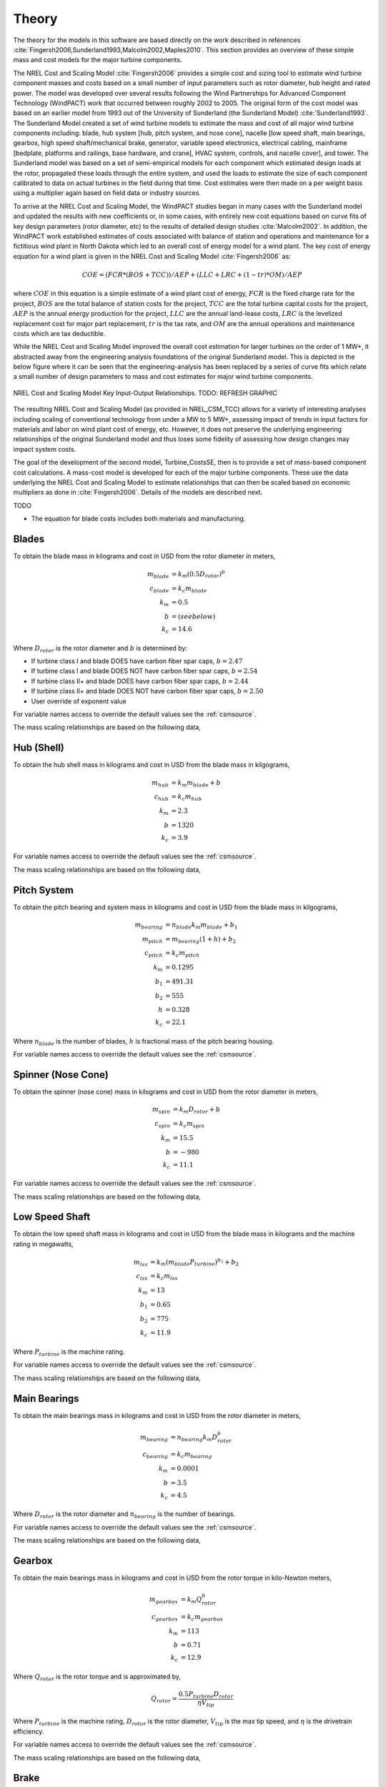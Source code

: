 .. _csmtheory:

Theory
------

The theory for the models in this software are based directly on the work described in references :cite:`Fingersh2006,Sunderland1993,Malcolm2002,Maples2010`.  This section provides an overview of these simple mass and cost models for the major turbine components.

The NREL Cost and Scaling Model :cite:`Fingersh2006` provides a simple cost and sizing tool to estimate wind turbine component masses and costs based on a small number of input parameters such as rotor diameter, hub height and rated power.  The model was developed over several results following the Wind Partnerships for Advanced Component Technology (WindPACT) work that occurred between roughly 2002 to 2005.  The original form of the cost model was based on an earlier model from 1993 out of the University of Sunderland (the Sunderland Model) :cite:`Sunderland1993`.  The Sunderland Model created a set of wind turbine models to estimate the mass and cost of all major wind turbine components including: blade, hub system [hub, pitch system, and nose cone], nacelle [low speed shaft, main bearings, gearbox, high speed shaft/mechanical brake, generator, variable speed electronics, electrical cabling, mainframe [bedplate, platforms and railings, base hardware, and crane], HVAC system, controls, and nacelle cover], and tower.  The Sunderland model was based on a set of semi-empirical models for each component which estimated design loads at the rotor, propagated these loads through the entire system, and used the loads to estimate the size of each component calibrated to data on actual turbines in the field during that time.  Cost estimates were then made on a per weight basis using a multiplier again based on field data or industry sources.

To arrive at the NREL Cost and Scaling Model, the WindPACT studies began in many cases with the Sunderland model and updated the results with new coefficients or, in some cases, with entirely new cost equations based on curve fits of key design parameters (rotor diameter, etc) to the results of detailed design studies :cite:`Malcolm2002`.  In addition, the WindPACT work established estimates of costs associated with balance of station and operations and maintenance for a fictitious wind plant in North Dakota which led to an overall cost of energy model for a wind plant.  The key cost of energy equation for a wind plant is given in the NREL Cost and Scaling Model :cite:`Fingersh2006` as:

.. math:: COE = (FCR*(BOS+TCC))/AEP + (LLC + LRC + (1-tr)*OM)/AEP

where :math:`COE` in this equation is a simple estimate of a wind plant cost of energy, :math:`FCR` is the fixed charge rate for the project, :math:`BOS` are the total balance of station costs for the project, :math:`TCC` are the total turbine capital costs for the project, :math:`AEP` is the annual energy production for the project, :math:`LLC` are the annual land-lease costs, :math:`LRC` is the levelized replacement cost for major part replacement, :math:`tr` is the tax rate, and :math:`OM` are the annual operations and maintenance costs which are tax deductible.

While the NREL Cost and Scaling Model improved the overall cost estimation for larger turbines on the order of 1 MW+, it abstracted away from the engineering analysis foundations of the original Sunderland model.  This is depicted in the below figure where it can be seen that the engineering-analysis has been replaced by a series of curve fits which relate a small number of design parameters to mass and cost estimates for major wind turbine components.

.. _NRELCSM:

.. figure:: /images/turbine_costsse/NRELCSM.*
   :width: 5.5in
   :align: center

   NREL Cost and Scaling Model Key Input-Output Relationships.  TODO: REFRESH GRAPHIC

The resulting NREL Cost and Scaling Model (as provided in NREL_CSM_TCC) allows for a variety of interesting analyses including scaling of conventional technology from under a MW to 5 MW+, assessing impact of trends in input factors for materials and labor on wind plant cost of energy, etc.  However, it does not preserve the underlying engineering relationships of the original Sunderland model and thus loses some fidelity of assessing how design changes may impact system costs.

The goal of the development of the second model, Turbine_CostsSE, then is to provide a set of mass-based component cost calculations.  A mass-cost model is developed for each of the major turbine components.  These use the data underlying the NREL Cost and Scaling Model to estimate relationships that can then be scaled based on economic multipliers as done in :cite:`Fingersh2006`.  Details of the models are described next.

TODO

* The equation for blade costs includes both materials and manufacturing.

Blades
~~~~~~
To obtain the blade mass in kilograms and cost in USD from the rotor diameter in meters,

.. math::
   m_{blade} &= k_m (0.5 D_{rotor})^{b}\\
   c_{blade} &= k_c m_{blade}\\
   k_m &= 0.5\\
   b   &= (see below)\\
   k_c &= 14.6

Where :math:`D_{rotor}` is the rotor diameter and :math:`b` is determined by:

* If turbine class I and blade DOES have carbon fiber spar caps, :math:`b=2.47`
* If turbine class I and blade DOES NOT have carbon fiber spar caps, :math:`b=2.54`
* If turbine class II+ and blade DOES have carbon fiber spar caps, :math:`b=2.44`
* If turbine class II+ and blade DOES NOT have carbon fiber spar caps, :math:`b=2.50`
* User override of exponent value

For variable names access to override the default values see the :ref:`csmsource`.

The mass scaling relationships are based on the following data,

.. figure:: /images/turbine_costsse/BladeMass.*
   :width: 5in
   :align: center

Hub (Shell)
~~~~~~~~~~~
To obtain the hub shell mass in kilograms and cost in USD from the blade mass in kilgograms,

.. math::
   m_{hub} &= k_m m_{blade} + b\\
   c_{hub} &= k_c m_{hub}\\
   k_m &= 2.3\\
   b   &= 1320\\
   k_c &= 3.9

For variable names access to override the default values see the :ref:`csmsource`.

The mass scaling relationships are based on the following data,

.. figure:: /images/turbine_costsse/HubMass.*
   :width: 4in
   :align: center

Pitch System
~~~~~~~~~~~~
To obtain the pitch bearing and system mass in kilograms and cost in USD from the blade mass in kilgograms,

.. math::
   m_{bearing} &= n_{blade} k_m m_{blade} + b_1\\
   m_{pitch} &= m_{bearing} (1 + h) + b_2\\
   c_{pitch} &= k_c m_{pitch}\\
   k_m &= 0.1295\\
   b_1 &= 491.31\\
   b_2 &= 555\\
   h   &= 0.328\\
   k_c &= 22.1

Where :math:`n_{blade}` is the number of blades, :math:`h` is fractional mass of the pitch bearing housing.

For variable names access to override the default values see the :ref:`csmsource`.


Spinner (Nose Cone)
~~~~~~~~~~~~~~~~~~~
To obtain the spinner (nose cone) mass in kilograms and cost in USD from the rotor diameter in meters,

.. math::
   m_{spin} &= k_m D_{rotor} + b\\
   c_{spin} &= k_c m_{spin}\\
   k_m &= 15.5\\
   b   &= -980\\
   k_c &= 11.1

For variable names access to override the default values see the :ref:`csmsource`.

The mass scaling relationships are based on the following data,

.. figure:: /images/turbine_costsse/SpinnerMass.*
   :width: 4in
   :align: center

Low Speed Shaft
~~~~~~~~~~~~~~~
To obtain the low speed shaft mass in kilograms and cost in USD from the blade mass in kilograms and the machine rating in megawatts,

.. math::
   m_{lss} &= k_m (m_{blade} P_{turbine})^{b_1} + b_2\\
   c_{lss} &= k_c m_{lss}\\
   k_m &= 13\\
   b_1 &= 0.65\\
   b_2 &= 775\\
   k_c &= 11.9

Where :math:`P_{turbine}` is the machine rating.

For variable names access to override the default values see the :ref:`csmsource`.

The mass scaling relationships are based on the following data,

.. figure:: /images/turbine_costsse/LssMass.*
   :width: 4in
   :align: center

Main Bearings
~~~~~~~~~~~~~
To obtain the main bearings mass in kilograms and cost in USD from the rotor diameter in meters,

.. math::
   m_{bearing} &= n_{bearing} k_m D_{rotor}^b\\
   c_{bearing} &= k_c m_{bearing}\\
   k_m &= 0.0001\\
   b   &= 3.5\\
   k_c &= 4.5

Where :math:`D_{rotor}` is the rotor diameter and :math:`n_{bearing}` is the number of bearings.

For variable names access to override the default values see the :ref:`csmsource`.

The mass scaling relationships are based on the following data,

.. figure:: /images/turbine_costsse/BearingMass.*
   :width: 4in
   :align: center


Gearbox
~~~~~~~
To obtain the main bearings mass in kilograms and cost in USD from the rotor torque in kilo-Newton meters,

.. math::
   m_{gearbox} &= k_m Q_{rotor}^b\\
   c_{gearbox} &= k_c m_{gearbox}\\
   k_m &= 113\\
   b   &= 0.71\\
   k_c &= 12.9

Where :math:`Q_{rotor}` is the rotor torque and is approximated by,

.. math::
   Q_{rotor} = \frac{0.5 P_{turbine} D_{rotor}}{\eta V_{tip}}

Where :math:`P_{turbine}` is the machine rating, :math:`D_{rotor}` is the rotor diameter, :math:`V_{tip}` is the max tip speed, and :math:`\eta` is the drivetrain efficiency.

For variable names access to override the default values see the :ref:`csmsource`.

The mass scaling relationships are based on the following data,

.. figure:: /images/turbine_costsse/GearboxMass.*
   :width: 4in
   :align: center

Brake
~~~~~
To obtain the brake mass in kilograms and cost in USD from the rotor torque in kilo-Newton meters (updated in 2020 by J. Keller)),

.. math::
   m_{brake} &= k_m Q_{rotor}\\
   c_{brake} &= k_c m_{brake}\\
   k_m &= 1.22\\
   k_c &= 3.6254

Where :math:`Q_{rotor}` is the rotor torque and is approximated above.

For variable names access to override the default values see the :ref:`csmsource`.

High Speed Shaft
~~~~~~~~~~~~~~~~
To obtain the high speed shaft mass in kilograms and cost in USD from the machine rating in megawatts,

.. math::
   m_{hss} &= k_m P_{turbine}\\
   c_{hss} &= k_c m_{hss}\\
   k_m &= 198.94\\
   k_c &= 6.8

Where :math:`P_{turbine}` is the machine rating.

For variable names access to override the default values see the :ref:`csmsource`.

Generator
~~~~~~~~~
To obtain the generator mass in kilograms and cost in USD from the machine rating in megawatts,

.. math::
   m_{generator} &= k_m P_{turbine} + b\\
   c_{generator} &= k_c m_{generator}\\
   k_m &= 2300\\
   b   &= 3400\\
   k_c &= 12.4

Where :math:`P_{turbine}` is the machine rating.

For variable names access to override the default values see the :ref:`csmsource`.

The mass scaling relationships are based on the following data,

.. figure:: /images/turbine_costsse/GeneratorMass.*
   :width: 4in
   :align: center

Yaw System
~~~~~~~~~~
To obtain the yaw system mass in kilograms and cost in USD from the rotor diameter in meters,

.. math::
   m_{yaw} &= k_m D_{rotor}^b\\
   c_{yaw} &= k_c m_{yaw}\\
   k_m &= 0.0009\\
   b   &= 3.314\\
   k_c &= 8.3

Where :math:`D_{rotor}` is the rotor diameter.

For variable names access to override the default values see the :ref:`csmsource`.

Hydraulic Cooling
~~~~~~~~~~~~~~~~~
To obtain the hydraulic cooling mass in kilograms and cost in USD from the machine rating in megawatts,

.. math::
   m_{hvac} &= k_m P_{turbine}\\
   c_{hvac} &= k_c m_{hvac}\\
   k_m &= 80\\
   k_c &= 124

Where :math:`P_{turbine}` is the machine rating.

For variable names access to override the default values see the :ref:`csmsource`.

Transformer
~~~~~~~~~~~
To obtain the transformer mass in kilograms and cost in USD from the machine rating in megawatts,

.. math::
   m_{transformer} &= k_m P_{rotor} + b\\
   c_{transformer} &= k_c m_{transformer}\\
   k_m &= 1915\\
   b   &= 1910\\
   k_c &= 18.8

For variable names access to override the default values see the :ref:`csmsource`.

The mass scaling relationships are based on the following data,

.. figure:: /images/turbine_costsse/TransformerMass.*
   :width: 4in
   :align: center

Cabling and Electrical Connections
~~~~~~~~~~~~~~~~~~~~~~~~~~~~~~~~~~
To obtain the cabling and electrical connections cost in USD (there is no mass calculated) from the machine rating in megawatts,

.. math::
   c_{connect} &= k_c P_{rotor}\\
   k_c &= 41850

Where :math:`P_{turbine}` is the machine rating.

For variable names access to override the default values see the :ref:`csmsource`.

Control System
~~~~~~~~~~~~~~
To obtain the control system cost in USD (there is no mass calculated) from the machine rating in megawatts,

.. math::
   c_{control} &= k_c P_{rotor}\\
   k_c &= 21150

Where :math:`P_{turbine}` is the machine rating.

For variable names access to override the default values see the :ref:`csmsource`.

Other Nacelle Equipment
~~~~~~~~~~~~~~~~~~~~~~~
To obtain the nacelle platform and service crane mass in kilograms and cost in USD from the bedplate mass in kilograms,

.. math::
   m_{platform} &= k_m m_{bedplate}\\
   c_{platform} &= k_c m_{platform}\\
   m_{crane} &= 3000\\
   c_{crane} &= 12000\\
   k_m &= 0.125\\
   k_c &= 17.1

Note that the service crane is optional with a flag set by the user.

For variable names access to override the default values see the :ref:`csmsource`.

Bedplate
~~~~~~~~
To obtain the bedplate mass in kilograms and cost in USD from the rotor diameter in meters,

.. math::
   m_{bedplate} &= D_{rotor}^b\\
   c_{bedplate} &= k_c m_{bedplate}\\
   b   &= 2.2\\
   k_c &= 2.9

Where :math:`D_{rotor}` is the rotor diameter.  The mass scaling relationships are based on the following data,

.. figure:: /images/turbine_costsse/BedplateMass.*
   :width: 4in
   :align: center

For variable names access to override the default values see the :ref:`csmsource`.



Nacelle Cover
~~~~~~~~~~~~~
To obtain the nacelle cover mass in kilograms and cost in USD from the machine rating in kilowatts,

.. math::
   m_{cover} &= k_m P_{turbine} + b\\
   c_{cover} &= k_c m_{cover}\\
   k_m &= 1.2817\\
   b   &= 428.19\\
   k_c &= 5.7

Where :math:`P_{turbine}` is the machine rating.

For variable names access to override the default values see the :ref:`csmsource`.


Tower
~~~~~
To obtain the tower mass in kilograms and cost in USD from the tower length in meters,

.. math::
   m_{tower} &= k_m L_{tower}^b\\
   c_{tower} &= k_c m_{tower}\\
   k_m &= 19.828\\
   b   &= 2.0282\\
   k_c &= 2.9

Where :math:`L_{tower}` is the hub height for onshore turbines and the distance from transition piece to hub height offshore.

For variable names access to override the default values see the :ref:`csmsource`.

The mass scaling relationships are based on the following data,

.. figure:: /images/turbine_costsse/TowerMass.*
   :width: 4in
   :align: center

Sub-System Aggregations
~~~~~~~~~~~~~~~~~~~~~~~

There are further aggregations of the components into sub-systems, at which point additional costs and/or multipliers are included.  For the mass accounting, this includes hub system mass, rotor mass, nacelle mass, and total turbine mass,

Hub System
==========

It is assumed that the hub system is assembled and transported as a one unit, thus there are additional costs at this level of aggregation,

.. math::
   m_{hubsys} &= m_{hub} + m_{pitch} + m_{spinner}\\
   c_{hubsys} &= (1+kt_{hubsys}+kp_{hubsys}) (1+ko_{hubsys}+ka_{hubsys}) (c_{hub} + c_{pitch} + c_{spinner})

Where conceptually, :math:`kt` is a transportation multiplier, :math:`kp` is a profit multiplier, :math:`ko` is an overhead cost multiplier, and :math:`ka` is an assembly cost multiplier.  By default, :math:`kt=kp=ko=ka=0`.

For variable names access to override the default values see the :ref:`csmsource`.


Rotor System
============

The rotor mass and cost is aggregated for conceptual convenience, but it is assumed to be transported in separate pieces and assembled on-site, so there are no separate sub-system cost multipliers.

.. math::
   m_{rotor} &= n_{blade} m_{blade} + m_{hubsys}\\
   c_{rotor} &= n_{blade} c_{blade} + c_{hubsys}

For variable names access to override the default values see the :ref:`csmsource`.



Nacelle
=======

It is assumed that the nacelle and all of its sub-components are assembled and transported as a one unit, thus there are additional costs at this level of aggregation,

.. math::
   m_{nacelle} &= m_{lss} + m_{bearing} + m_{gearbox} + m_{hss} + m_{generator} +m_{bedplate} + \\
   &m_{yaw} + m_{hvac} + m_{transformer} + m_{platform} + m_{cover}\\
   c_{parts} &= c_{lss} + c_{bearing} + c_{gearbox} + c_{hss} + c_{generator} +c_{bedplate} + \\
   &c_{yaw} + c_{hvac} + c_{transformer} + c_{connect} + c_{control} + c_{platform} + c_{cover}\\
   c_{nacelle} &= (1+kt_{nacelle}+kp_{nacelle}) (1+ko_{nacelle}+ka_{nacelle}) c_{parts}

Where conceptually, :math:`kt` is a transportation multiplier, :math:`kp` is a profit multiplier, :math:`ko` is an overhead cost multiplier, and :math:`ka` is an assembly cost multiplier.  By default, :math:`kt=kp=ko=ka=0`.

For variable names access to override the default values see the :ref:`csmsource`.



Tower System
============

The tower is not aggregated with any other component, but for consistency there are allowances for additional costs incurred from transportation and assembly complexity,

.. math::
   c_{towersys} = (1+kt_{tower}+kp_{tower}) (1+ko_{tower}+ka_{tower}) c_{tower}

Where conceptually, :math:`kt` is a transportation multiplier, :math:`kp` is a profit multiplier, :math:`ko` is an overhead cost multiplier, and :math:`ka` is an assembly cost multiplier.  By default, :math:`kt=kp=ko=ka=0`.

For variable names access to override the default values see the :ref:`csmsource`.


Turbine
=======

The final turbine assembly also allows for user specification of other cost multipliers,

.. math::
   m_{turbine} &= m_{rotor} + m_{nacelle} + m_{tower}\\
   c_{turbine} &= (1+kt_{turbine}+kp_{turbine}) (1+ko_{turbine}+ka_{turbine}) (c_{rotor} + c_{nacelle} + c_{towersys})

For variable names access to override the default values see the :ref:`csmsource`.


.. bibliography:: ../../references.bib
   :filter: docname in docnames
